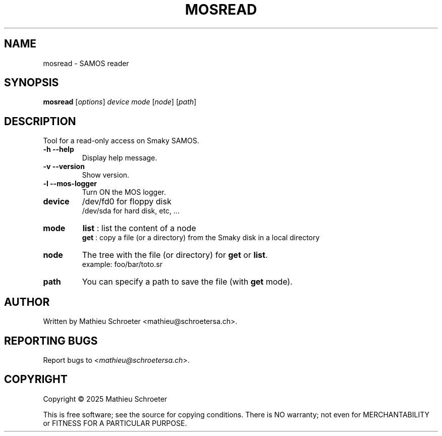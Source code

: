 .\"
.TH "MOSREAD" "1" "January 2025" "mosread" "User Commands"
.SH "NAME"
mosread \- SAMOS reader
.SH "SYNOPSIS"
.B mosread
[\fIoptions\fR] \fIdevice mode \fR[\fInode\fR] [\fIpath\fR]
.SH "DESCRIPTION"
Tool for a read\-only access on Smaky SAMOS.
.TP
\fB\-h\fR \fB\-\-help\fR
Display help message.
.TP
\fB\-v\fR \fB\-\-version\fR
Show version.
.TP
\fB\-l\fR \fB\-\-mos\-logger\fR
Turn ON the MOS logger.
.TP
\fBdevice\fR
/dev/fd0 for floppy disk
.br
/dev/sda for hard disk, etc, ...
.TP
\fBmode\fR
\fBlist\fR : list the content of a node
.br
\fBget\fR  : copy a file (or a directory) from the Smaky disk in a local directory
.TP
\fBnode\fR
The tree with the file (or directory) for \fBget\fR or \fBlist\fR.
.br
example: foo/bar/toto.sr
.TP
\fBpath\fR
You can specify a path to save the file (with \fBget\fR mode).
.SH "AUTHOR"
Written by Mathieu Schroeter <mathieu@schroetersa.ch>.
.SH "REPORTING BUGS"
Report bugs to <\fImathieu@schroetersa.ch\fP>.
.SH "COPYRIGHT"
Copyright \(co 2025 Mathieu Schroeter

This is free software; see the source for copying conditions.  There is NO
warranty; not even for MERCHANTABILITY or FITNESS FOR A PARTICULAR PURPOSE.
